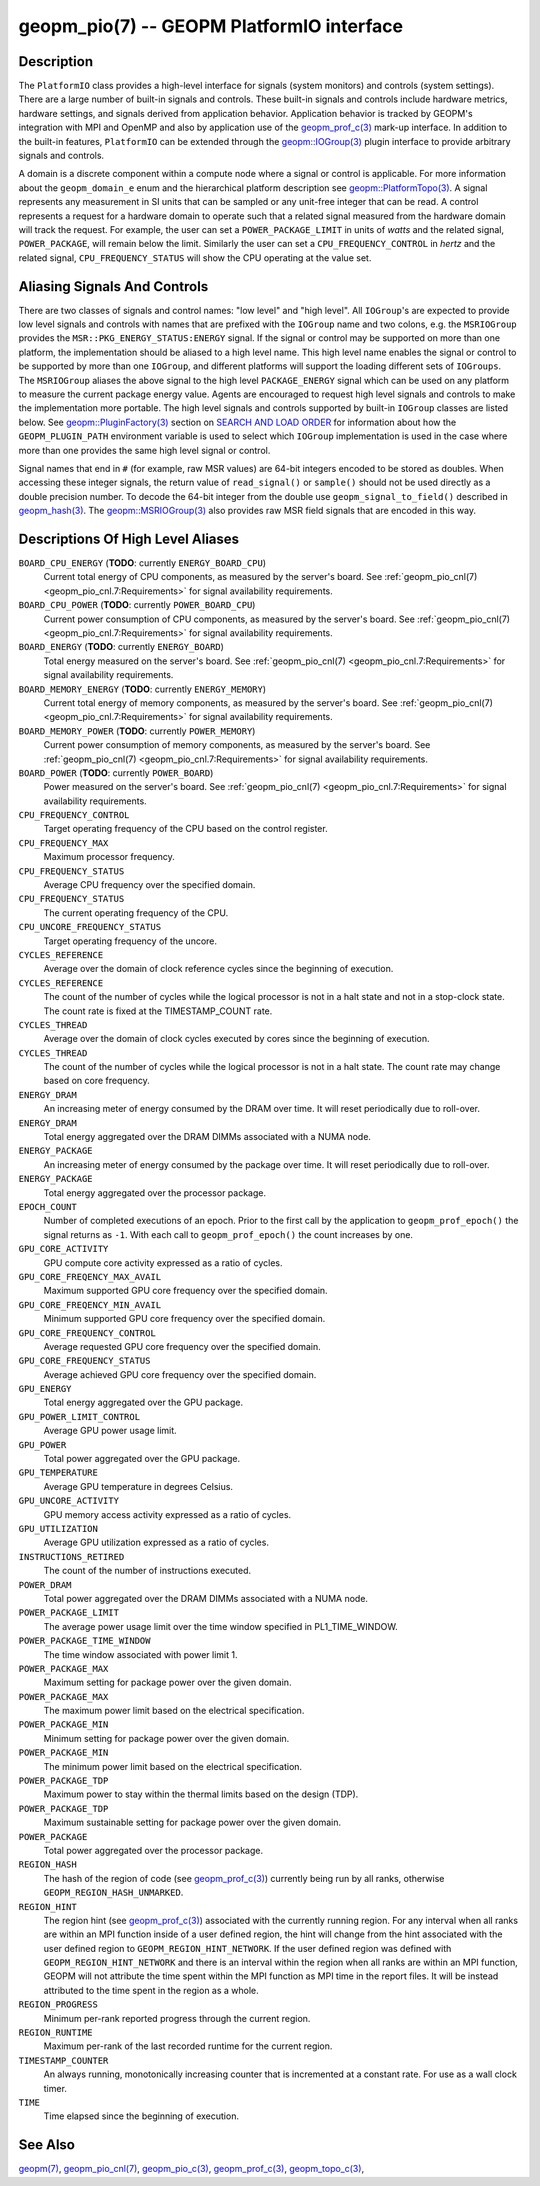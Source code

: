 
geopm_pio(7) -- GEOPM PlatformIO interface
==========================================

Description
-----------

The ``PlatformIO`` class provides a high-level interface for signals
(system monitors) and controls (system settings).  There are a large
number of built-in signals and controls.  These built-in signals and
controls include hardware metrics, hardware settings, and signals
derived from application behavior.  Application behavior is tracked by
GEOPM's integration with MPI and OpenMP and also by application use of
the `geopm_prof_c(3) <geopm_prof_c.3.html>`_ mark-up interface. In
addition to the built-in features, ``PlatformIO`` can be extended
through the `geopm::IOGroup(3) <GEOPM_CXX_MAN_IOGroup.3.html>`_ plugin
interface to provide arbitrary signals and controls.

A domain is a discrete component within a compute node where a signal
or control is applicable.  For more information about the
``geopm_domain_e`` enum and the hierarchical platform description see
`geopm::PlatformTopo(3) <GEOPM_CXX_MAN_PlatformTopo.3.html>`_.  A
signal represents any measurement in SI units that can be sampled or
any unit-free integer that can be read.  A control represents a
request for a hardware domain to operate such that a related signal
measured from the hardware domain will track the request.  For
example, the user can set a ``POWER_PACKAGE_LIMIT`` in units of
*watts* and the related signal, ``POWER_PACKAGE``\ , will remain below
the limit.  Similarly the user can set a ``CPU_FREQUENCY_CONTROL`` in
*hertz* and the related signal, ``CPU_FREQUENCY_STATUS`` will show the
CPU operating at the value set.

Aliasing Signals And Controls
-----------------------------

There are two classes of signals and control names: "low level" and
"high level".  All ``IOGroup``\ 's are expected to provide low level
signals and controls with names that are prefixed with the ``IOGroup``
name and two colons, e.g. the ``MSRIOGroup`` provides the
``MSR::PKG_ENERGY_STATUS:ENERGY`` signal.  If the signal or control may
be supported on more than one platform, the implementation should be
aliased to a high level name.  This high level name enables the signal
or control to be supported by more than one ``IOGroup``\ , and different
platforms will support the loading different sets of ``IOGroups``.  The
``MSRIOGroup`` aliases the above signal to the high level
``PACKAGE_ENERGY`` signal which can be used on any platform to measure
the current package energy value.  Agents are encouraged to request
high level signals and controls to make the implementation more
portable.  The high level signals and controls supported by built-in
``IOGroup`` classes are listed below.  See `geopm::PluginFactory(3) <GEOPM_CXX_MAN_PluginFactory.3.html>`_
section on `SEARCH AND LOAD ORDER <GEOPM_CXX_MAN_PluginFactory.3.html#plugin-search-path-and-load-order>`__ for information about how the
``GEOPM_PLUGIN_PATH`` environment variable is used to select which
``IOGroup`` implementation is used in the case where more than one
provides the same high level signal or control.

Signal names that end in ``#`` (for example, raw MSR values) are 64-bit
integers encoded to be stored as doubles.  When accessing these
integer signals, the return value of ``read_signal()`` or ``sample()``
should not be used directly as a double precision number.  To
decode the 64-bit integer from the double use
``geopm_signal_to_field()`` described in `geopm_hash(3) <geopm_hash.3.html>`_.  The
`geopm::MSRIOGroup(3) <GEOPM_CXX_MAN_MSRIOGroup.3.html>`_ also provides raw MSR field signals that are
encoded in this way.


Descriptions Of High Level Aliases
----------------------------------

``BOARD_CPU_ENERGY`` (**TODO**: currently ``ENERGY_BOARD_CPU``)
    Current total energy of CPU components, as measured by the server's board.
    See :ref:`geopm_pio_cnl(7) <geopm_pio_cnl.7:Requirements>` for signal availability
    requirements.

``BOARD_CPU_POWER`` (**TODO**: currently ``POWER_BOARD_CPU``)
    Current power consumption of CPU components, as measured by the server's
    board. See :ref:`geopm_pio_cnl(7) <geopm_pio_cnl.7:Requirements>` for signal
    availability requirements.

``BOARD_ENERGY`` (**TODO**: currently ``ENERGY_BOARD``)
    Total energy measured on the server's board. See :ref:`geopm_pio_cnl(7)
    <geopm_pio_cnl.7:Requirements>` for signal availability requirements.

``BOARD_MEMORY_ENERGY`` (**TODO**: currently ``ENERGY_MEMORY``)
    Current total energy of memory components, as measured by the server's
    board. See :ref:`geopm_pio_cnl(7) <geopm_pio_cnl.7:Requirements>` for signal
    availability requirements.

``BOARD_MEMORY_POWER`` (**TODO**: currently ``POWER_MEMORY``)
    Current power consumption of memory components, as measured by the server's
    board. See :ref:`geopm_pio_cnl(7) <geopm_pio_cnl.7:Requirements>` for signal
    availability requirements.

``BOARD_POWER`` (**TODO**: currently ``POWER_BOARD``)
    Power measured on the server's board. See :ref:`geopm_pio_cnl(7)
    <geopm_pio_cnl.7:Requirements>` for signal availability requirements.

``CPU_FREQUENCY_CONTROL``
    Target operating frequency of the CPU based on the control register.

``CPU_FREQUENCY_MAX``
    Maximum processor frequency.

``CPU_FREQUENCY_STATUS``
    Average CPU frequency over the specified domain.

``CPU_FREQUENCY_STATUS``
    The current operating frequency of the CPU.

``CPU_UNCORE_FREQUENCY_STATUS``
    Target operating frequency of the uncore.

``CYCLES_REFERENCE``
    Average over the domain of clock reference cycles since the
    beginning of execution.

``CYCLES_REFERENCE``
    The count of the number of cycles while the logical processor is not in a
    halt state and not in a stop-clock state. The count rate is fixed at the
    TIMESTAMP_COUNT rate.

``CYCLES_THREAD``
    Average over the domain of clock cycles executed by cores since
    the beginning of execution.

``CYCLES_THREAD``
    The count of the number of cycles while the logical processor is not in a
    halt state.  The count rate may change based on core frequency.

``ENERGY_DRAM``
    An increasing meter of energy consumed by the DRAM over time. It will reset
    periodically due to roll-over.

``ENERGY_DRAM``
    Total energy aggregated over the DRAM DIMMs associated with a NUMA node.

``ENERGY_PACKAGE``
    An increasing meter of energy consumed by the package over time. It will
    reset periodically due to roll-over.

``ENERGY_PACKAGE``
    Total energy aggregated over the processor package.

``EPOCH_COUNT``
    Number of completed executions of an epoch.  Prior to the first call
    by the application to ``geopm_prof_epoch()`` the signal returns as ``-1``.
    With each call to ``geopm_prof_epoch()`` the count increases by one.

``GPU_CORE_ACTIVITY``
    GPU compute core activity expressed as a ratio of cycles.

``GPU_CORE_FREQENCY_MAX_AVAIL``
    Maximum supported GPU core frequency over the specified domain.

``GPU_CORE_FREQENCY_MIN_AVAIL``
    Minimum supported GPU core frequency over the specified domain.

``GPU_CORE_FREQUENCY_CONTROL``
    Average requested GPU core frequency over the specified domain.

``GPU_CORE_FREQUENCY_STATUS``
    Average achieved GPU core frequency over the specified domain.

``GPU_ENERGY``
    Total energy aggregated over the GPU package.

``GPU_POWER_LIMIT_CONTROL``
    Average GPU power usage limit.

``GPU_POWER``
    Total power aggregated over the GPU package.

``GPU_TEMPERATURE``
    Average GPU temperature in degrees Celsius.

``GPU_UNCORE_ACTIVITY``
    GPU memory access activity expressed as a ratio of cycles.

``GPU_UTILIZATION``
    Average GPU utilization expressed as a ratio of cycles.

``INSTRUCTIONS_RETIRED``
    The count of the number of instructions executed.

``POWER_DRAM``
    Total power aggregated over the DRAM DIMMs associated with a NUMA node.

``POWER_PACKAGE_LIMIT``
    The average power usage limit over the time window specified in
    PL1_TIME_WINDOW.
 
``POWER_PACKAGE_TIME_WINDOW``
    The time window associated with power limit 1.
 

``POWER_PACKAGE_MAX``
    Maximum setting for package power over the given domain.

``POWER_PACKAGE_MAX``
    The maximum power limit based on the electrical specification.

``POWER_PACKAGE_MIN``
    Minimum setting for package power over the given domain.

``POWER_PACKAGE_MIN``
    The minimum power limit based on the electrical specification.

``POWER_PACKAGE_TDP``
    Maximum power to stay within the thermal limits based on the design (TDP).

``POWER_PACKAGE_TDP``
    Maximum sustainable setting for package power over the given domain.

``POWER_PACKAGE``
    Total power aggregated over the processor package.

``REGION_HASH``
    The hash of the region of code (see `geopm_prof_c(3) <geopm_prof_c.3.html>`_\ ) currently being
    run by all ranks, otherwise ``GEOPM_REGION_HASH_UNMARKED``.

``REGION_HINT``
    The region hint (see `geopm_prof_c(3) <geopm_prof_c.3.html>`_\ ) associated with the currently
    running region.  For any interval when all ranks are within an MPI
    function inside of a user defined region, the hint will change from the
    hint associated with the user defined region to ``GEOPM_REGION_HINT_NETWORK``.
    If the user defined region was defined with ``GEOPM_REGION_HINT_NETWORK`` and
    there is an interval within the region when all ranks are within an MPI
    function, GEOPM will not attribute the time spent within the MPI function as
    MPI time in the report files.  It will be instead attributed to the time
    spent in the region as a whole.

``REGION_PROGRESS``
    Minimum per-rank reported progress through the current region.

``REGION_RUNTIME``
    Maximum per-rank of the last recorded runtime for the current
    region.

``TIMESTAMP_COUNTER``
    An always running, monotonically increasing counter that is incremented at
    a constant rate. For use as a wall clock timer.

``TIME``
    Time elapsed since the beginning of execution.

See Also
--------

`geopm(7) <geopm.7.html>`_,
`geopm_pio_cnl(7) <geopm_pio_cnl.7.html>`_,
`geopm_pio_c(3) <geopm_pio_c.3.html>`_,
`geopm_prof_c(3) <geopm_prof_c.3.html>`_,
`geopm_topo_c(3) <geopm_topo_c.3.html>`_,
